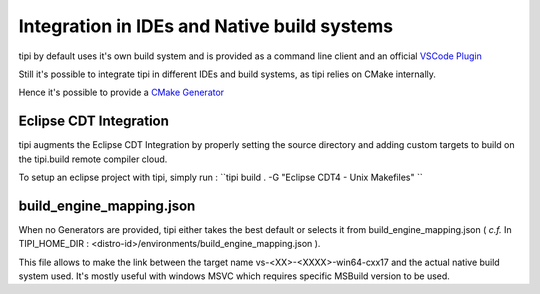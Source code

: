 **************************
Integration in IDEs and Native build systems
**************************

tipi by default uses it's own build system and is provided as a command line client and an official `VSCode Plugin <https://marketplace.visualstudio.com/items?itemName=tipi.tipi-build>`_

Still it's possible to integrate tipi in different IDEs and build systems, as tipi relies on CMake internally.

Hence it's possible to provide a `CMake Generator <https://cmake.org/cmake/help/v3.18/manual/cmake-generators.7.html#cmake-generators>`_

Eclipse CDT Integration
=======================
tipi augments the Eclipse CDT Integration by properly setting the source directory and adding custom targets to build on the tipi.build remote compiler cloud.

To setup an eclipse project with tipi, simply run : ``tipi build . -G "Eclipse CDT4 - Unix Makefiles" ``


build_engine_mapping.json
=========================
When no Generators are provided, tipi either takes the best default or selects it from build_engine_mapping.json ( *c.f.* In TIPI_HOME_DIR : <distro-id>/environments/build_engine_mapping.json ).

This file allows to make the link between the target name vs-<XX>-<XXXX>-win64-cxx17 and the actual native build system used. It's mostly useful with windows MSVC which requires specific MSBuild version to be used.